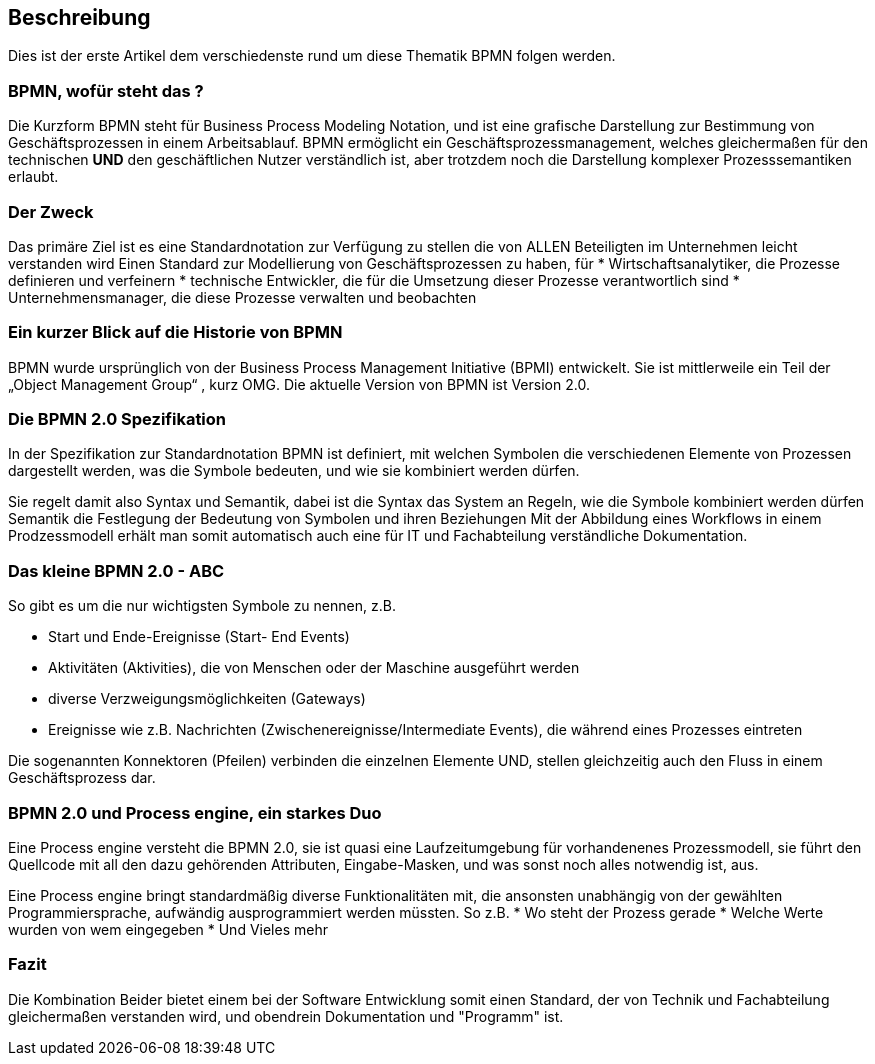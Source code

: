 :linkattrs:
:source-highlighter: rouge

== Beschreibung

Dies ist der erste Artikel dem verschiedenste rund um diese Thematik BPMN folgen werden.


=== BPMN, wofür steht das ?

Die Kurzform BPMN steht für Business Process Modeling Notation, und ist eine grafische Darstellung zur Bestimmung von Geschäftsprozessen in einem Arbeitsablauf.
BPMN ermöglicht ein Geschäftsprozessmanagement, welches gleichermaßen für den technischen *UND* den geschäftlichen Nutzer verständlich ist, aber trotzdem noch die Darstellung komplexer Prozesssemantiken erlaubt.

=== Der Zweck

Das primäre Ziel ist es eine Standardnotation zur Verfügung zu stellen die von ALLEN Beteiligten im Unternehmen leicht verstanden wird
Einen Standard zur Modellierung von Geschäftsprozessen zu haben, für
* Wirtschaftsanalytiker, die Prozesse definieren und verfeinern
* technische Entwickler, die für die Umsetzung dieser Prozesse verantwortlich sind
* Unternehmensmanager, die diese Prozesse verwalten und beobachten


=== Ein kurzer Blick auf die Historie von BPMN

BPMN wurde ursprünglich von der Business Process Management Initiative (BPMI) entwickelt. Sie ist mittlerweile ein Teil der „Object Management Group“ , kurz OMG.
Die aktuelle Version von BPMN ist Version 2.0.


=== Die BPMN 2.0 Spezifikation

In der Spezifikation zur Standardnotation BPMN ist definiert, mit welchen Symbolen die verschiedenen Elemente von Prozessen dargestellt werden, was die Symbole bedeuten, und wie sie kombiniert werden dürfen.

Sie regelt damit also Syntax und Semantik, dabei ist die
Syntax das System an Regeln, wie die Symbole kombiniert werden dürfen
Semantik die Festlegung der Bedeutung von Symbolen und ihren Beziehungen
Mit der Abbildung eines Workflows in einem Prodzessmodell erhält man somit automatisch auch eine für IT und Fachabteilung verständliche Dokumentation.

=== Das kleine BPMN 2.0 - ABC

So gibt es um die nur wichtigsten Symbole zu nennen, z.B.

* Start und Ende-Ereignisse (Start- End Events)
* Aktivitäten (Aktivities), die von Menschen oder der Maschine ausgeführt werden 
* diverse Verzweigungsmöglichkeiten (Gateways)
* Ereignisse wie z.B. Nachrichten (Zwischenereignisse/Intermediate Events), die während eines Prozesses eintreten

Die sogenannten Konnektoren (Pfeilen) verbinden die einzelnen Elemente UND, stellen gleichzeitig auch den Fluss in einem Geschäftsprozess dar.

=== BPMN 2.0 und Process engine, ein starkes Duo

Eine Process engine versteht die BPMN 2.0, sie ist quasi eine Laufzeitumgebung für vorhandenenes Prozessmodell, sie führt den Quellcode mit all den dazu gehörenden Attributen, Eingabe-Masken, und was sonst noch alles notwendig ist, aus.

Eine Process engine bringt standardmäßig diverse Funktionalitäten mit, die ansonsten unabhängig von der gewählten Programmiersprache, aufwändig ausprogrammiert werden müssten.
So z.B. 
* Wo steht der Prozess gerade
* Welche Werte wurden von wem eingegeben
* Und Vieles mehr

=== Fazit

Die Kombination Beider bietet einem bei der Software Entwicklung somit einen Standard, der von Technik und Fachabteilung gleichermaßen verstanden wird, und obendrein Dokumentation und "Programm" ist.